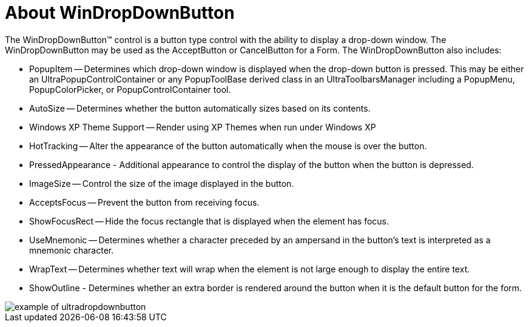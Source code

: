 ﻿////

|metadata|
{
    "name": "windropdownbutton-about-windropdownbutton",
    "controlName": ["WinDropDownButton"],
    "tags": ["Extending","Getting Started","Grids"],
    "guid": "{0694AEB3-50D7-4642-975C-28D929A3135F}",  
    "buildFlags": [],
    "createdOn": "0001-01-01T00:00:00Z"
}
|metadata|
////

= About WinDropDownButton

The WinDropDownButton™ control is a button type control with the ability to display a drop-down window. The WinDropDownButton may be used as the AcceptButton or CancelButton for a Form. The WinDropDownButton also includes:

* PopupItem -- Determines which drop-down window is displayed when the drop-down button is pressed. This may be either an UltraPopupControlContainer or any PopupToolBase derived class in an UltraToolbarsManager including a PopupMenu, PopupColorPicker, or PopupControlContainer tool.
* AutoSize -- Determines whether the button automatically sizes based on its contents.
* Windows XP Theme Support -- Render using XP Themes when run under Windows XP
* HotTracking -- Alter the appearance of the button automatically when the mouse is over the button.
* PressedAppearance - Additional appearance to control the display of the button when the button is depressed.
* ImageSize -- Control the size of the image displayed in the button.
* AcceptsFocus -- Prevent the button from receiving focus.
* ShowFocusRect -- Hide the focus rectangle that is displayed when the element has focus.
* UseMnemonic -- Determines whether a character preceded by an ampersand in the button's text is interpreted as a mnemonic character.
* WrapText -- Determines whether text will wrap when the element is not large enough to display the entire text.
* ShowOutline - Determines whether an extra border is rendered around the button when it is the default button for the form.

image::Images\WinMisc_Overview_17.PNG[example of ultradropdownbutton]